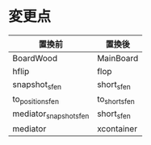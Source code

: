 * 変更点
|------------------------+---------------|
| 置換前                 | 置換後        |
|------------------------+---------------|
| BoardWood              | MainBoard     |
| hflip                  | flop          |
| snapshot_sfen          | short_sfen    |
| to_position_sfen       | to_short_sfen |
| mediator_snapshot_sfen | short_sfen    |
| mediator               | xcontainer    |
|------------------------+---------------|
